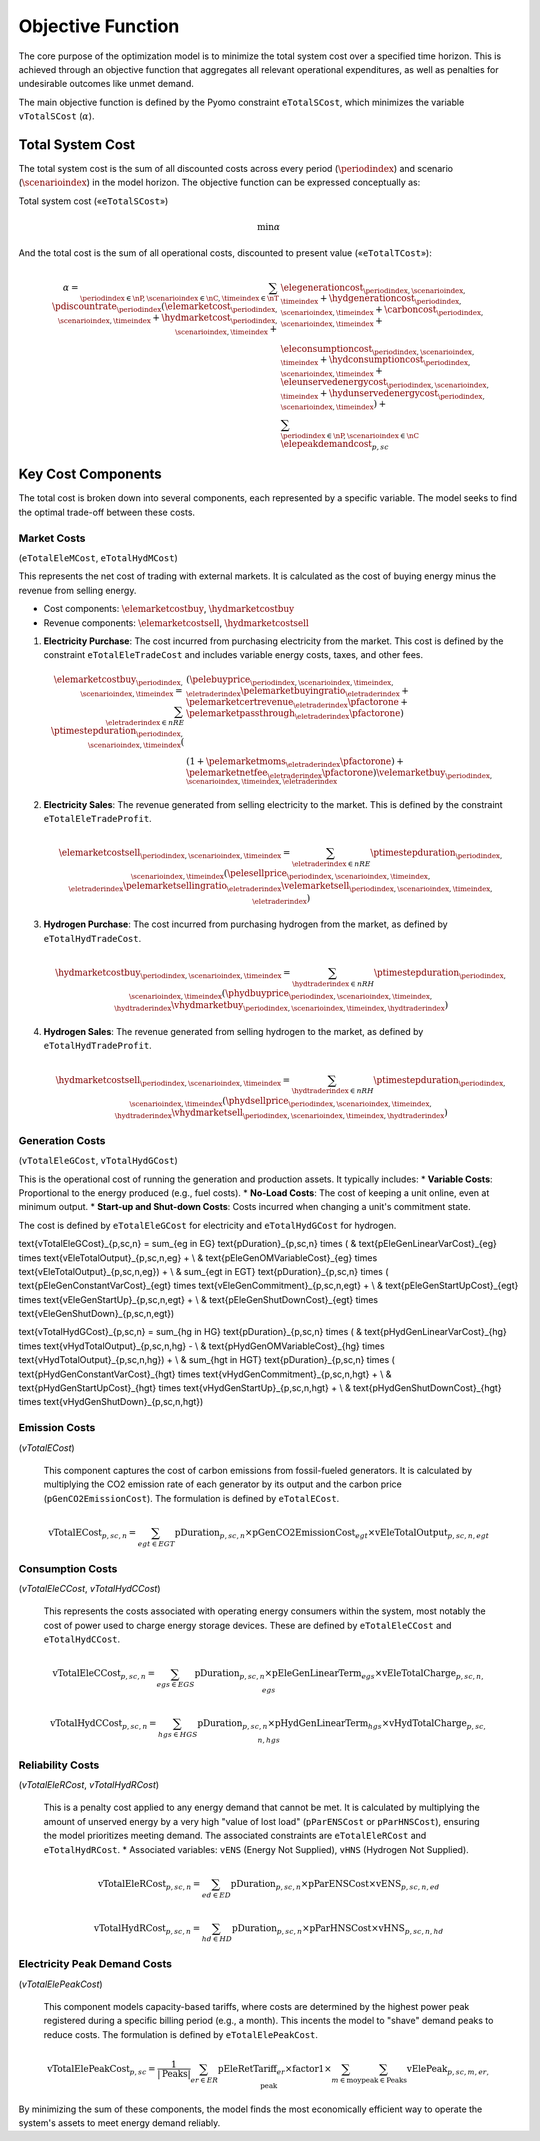 Objective Function
==================

The core purpose of the optimization model is to minimize the total system cost over a specified time horizon. This is achieved through an objective function that aggregates all relevant operational expenditures, as well as penalties for undesirable outcomes like unmet demand.

The main objective function is defined by the Pyomo constraint ``eTotalSCost``, which minimizes the variable ``vTotalSCost`` (:math:`\alpha`).

Total System Cost
-----------------

The total system cost is the sum of all discounted costs across every period (:math:`\periodindex`) and scenario (:math:`\scenarioindex`) in the model horizon. The objective function can be expressed conceptually as:

Total system cost («``eTotalSCost``»)

.. math::
   \min \alpha

And the total cost is the sum of all operational costs, discounted to present value («``eTotalTCost``»):

.. math::
   \alpha = \sum_{\periodindex \in \nP, \scenarioindex \in \nC, \timeindex \in \nT} \pdiscountrate_{\periodindex} (\elemarketcost_{\periodindex,\scenarioindex,\timeindex} + \hydmarketcost_{\periodindex,\scenarioindex,\timeindex} + &\elegenerationcost_{\periodindex,\scenarioindex,\timeindex} + \hydgenerationcost_{\periodindex,\scenarioindex,\timeindex} + \carboncost_{\periodindex,\scenarioindex,\timeindex} + \\
            & \eleconsumptioncost_{\periodindex,\scenarioindex,\timeindex} + \hydconsumptioncost_{\periodindex,\scenarioindex,\timeindex} + \eleunservedenergycost_{\periodindex,\scenarioindex,\timeindex} + \hydunservedenergycost_{\periodindex,\scenarioindex,\timeindex}) + \sum_{\periodindex \in \nP, \scenarioindex \in \nC}\elepeakdemandcost_{p,sc}

Key Cost Components
-------------------

The total cost is broken down into several components, each represented by a specific variable. The model seeks to find the optimal trade-off between these costs.

Market Costs
~~~~~~~~~~~~
(``eTotalEleMCost``, ``eTotalHydMCost``)

This represents the net cost of trading with external markets. It is calculated as the cost of buying energy minus the revenue from selling energy.

*   Cost components: :math:`\elemarketcostbuy`, :math:`\hydmarketcostbuy`
*   Revenue components: :math:`\elemarketcostsell`, :math:`\hydmarketcostsell`

#.  **Electricity Purchase**: The cost incurred from purchasing electricity from the market. This cost is defined by the constraint ``eTotalEleTradeCost`` and includes variable energy costs, taxes, and other fees.

    .. math::
       \elemarketcostbuy_{\periodindex,\scenarioindex,\timeindex} = \sum_{\eletraderindex \in nRE} \ptimestepduration_{\periodindex,\scenarioindex,\timeindex} (&(\pelebuyprice_{\periodindex,\scenarioindex,\timeindex,\eletraderindex} \pelemarketbuyingratio_{\eletraderindex} + \pelemarketcertrevenue_{\eletraderindex} \pfactorone + \pelemarketpassthrough_{\eletraderindex} \pfactorone) \\
       & (1 + \pelemarketmoms_{\eletraderindex} \pfactorone) + \pelemarketnetfee_{\eletraderindex} \pfactorone) \velemarketbuy_{\periodindex,\scenarioindex,\timeindex,\eletraderindex}

#.  **Electricity Sales**: The revenue generated from selling electricity to the market. This is defined by the constraint ``eTotalEleTradeProfit``.

    .. math::
       \elemarketcostsell_{\periodindex,\scenarioindex,\timeindex} = \sum_{\eletraderindex \in nRE} \ptimestepduration_{\periodindex,\scenarioindex,\timeindex} (\pelesellprice_{\periodindex,\scenarioindex,\timeindex,\eletraderindex} \pelemarketsellingratio_{\eletraderindex} \velemarketsell_{\periodindex,\scenarioindex,\timeindex,\eletraderindex})

#.  **Hydrogen Purchase**: The cost incurred from purchasing hydrogen from the market, as defined by ``eTotalHydTradeCost``.

    .. math::
       \hydmarketcostbuy_{\periodindex,\scenarioindex,\timeindex} = \sum_{\hydtraderindex \in nRH} \ptimestepduration_{\periodindex,\scenarioindex,\timeindex} (\phydbuyprice_{\periodindex,\scenarioindex,\timeindex,\hydtraderindex} \vhydmarketbuy_{\periodindex,\scenarioindex,\timeindex,\hydtraderindex})

#.  **Hydrogen Sales**: The revenue generated from selling hydrogen to the market, as defined by ``eTotalHydTradeProfit``.

    .. math::
       \hydmarketcostsell_{\periodindex,\scenarioindex,\timeindex} = \sum_{\hydtraderindex \in nRH} \ptimestepduration_{\periodindex,\scenarioindex,\timeindex} (\phydsellprice_{\periodindex,\scenarioindex,\timeindex,\hydtraderindex} \vhydmarketsell_{\periodindex,\scenarioindex,\timeindex,\hydtraderindex})

Generation Costs
~~~~~~~~~~~~~~~~
(``vTotalEleGCost``, ``vTotalHydGCost``)

This is the operational cost of running the generation and production assets. It typically includes:
*   **Variable Costs**: Proportional to the energy produced (e.g., fuel costs).
*   **No-Load Costs**: The cost of keeping a unit online, even at minimum output.
*   **Start-up and Shut-down Costs**: Costs incurred when changing a unit's commitment state.

The cost is defined by ``eTotalEleGCost`` for electricity and ``eTotalHydGCost`` for hydrogen.

.. math::
\text{vTotalEleGCost}_{p,sc,n} = \sum_{eg \in EG} \text{pDuration}_{p,sc,n} \times (
& \text{pEleGenLinearVarCost}_{eg} \times \text{vEleTotalOutput}_{p,sc,n,eg} + \\
& \text{pEleGenOMVariableCost}_{eg} \times \text{vEleTotalOutput}_{p,sc,n,eg}) + \\
& \sum_{egt \in EGT} \text{pDuration}_{p,sc,n} \times (
\text{pEleGenConstantVarCost}_{egt} \times \text{vEleGenCommitment}_{p,sc,n,egt} + \\
& \text{pEleGenStartUpCost}_{egt} \times \text{vEleGenStartUp}_{p,sc,n,egt} + \\
& \text{pEleGenShutDownCost}_{egt} \times \text{vEleGenShutDown}_{p,sc,n,egt})

.. math::
\text{vTotalHydGCost}_{p,sc,n} = \sum_{hg \in HG} \text{pDuration}_{p,sc,n} \times (
& \text{pHydGenLinearVarCost}_{hg} \times \text{vHydTotalOutput}_{p,sc,n,hg} - \\
& \text{pHydGenOMVariableCost}_{hg} \times \text{vHydTotalOutput}_{p,sc,n,hg}) + \\
& \sum_{hgt \in HGT} \text{pDuration}_{p,sc,n} \times (
\text{pHydGenConstantVarCost}_{hgt} \times \text{vHydGenCommitment}_{p,sc,n,hgt} + \\
& \text{pHydGenStartUpCost}_{hgt} \times \text{vHydGenStartUp}_{p,sc,n,hgt} + \\
& \text{pHydGenShutDownCost}_{hgt} \times \text{vHydGenShutDown}_{p,sc,n,hgt})

Emission Costs
~~~~~~~~~~~~~~
(`vTotalECost`)

    This component captures the cost of carbon emissions from fossil-fueled generators. It is calculated by multiplying the CO2 emission rate of each generator by its output and the carbon price (``pGenCO2EmissionCost``). The formulation is defined by ``eTotalECost``.

    .. math::
       \text{vTotalECost}_{p,sc,n} = \sum_{egt \in EGT} \text{pDuration}_{p,sc,n} \times \text{pGenCO2EmissionCost}_{egt} \times \text{vEleTotalOutput}_{p,sc,n,egt}

Consumption Costs
~~~~~~~~~~~~~~~~~
(`vTotalEleCCost`, `vTotalHydCCost`)

    This represents the costs associated with operating energy consumers within the system, most notably the cost of power used to charge energy storage devices. These are defined by ``eTotalEleCCost`` and ``eTotalHydCCost``.

    .. math::
       \text{vTotalEleCCost}_{p,sc,n} = \sum_{egs \in EGS} \text{pDuration}_{p,sc,n} \times \text{pEleGenLinearTerm}_{egs} \times \text{vEleTotalCharge}_{p,sc,n,egs}

    .. math::
       \text{vTotalHydCCost}_{p,sc,n} = \sum_{hgs \in HGS} \text{pDuration}_{p,sc,n} \times \text{pHydGenLinearTerm}_{hgs} \times \text{vHydTotalCharge}_{p,sc,n,hgs}

Reliability Costs
~~~~~~~~~~~~~~~~~
(`vTotalEleRCost`, `vTotalHydRCost`)

    This is a penalty cost applied to any energy demand that cannot be met. It is calculated by multiplying the amount of unserved energy by a very high "value of lost load" (``pParENSCost`` or ``pParHNSCost``), ensuring the model prioritizes meeting demand. The associated constraints are ``eTotalEleRCost`` and ``eTotalHydRCost``.
    *   Associated variables: ``vENS`` (Energy Not Supplied), ``vHNS`` (Hydrogen Not Supplied).

    .. math::
       \text{vTotalEleRCost}_{p,sc,n} = \sum_{ed \in ED} \text{pDuration}_{p,sc,n} \times \text{pParENSCost} \times \text{vENS}_{p,sc,n,ed}

    .. math::
       \text{vTotalHydRCost}_{p,sc,n} = \sum_{hd \in HD} \text{pDuration}_{p,sc,n} \times \text{pParHNSCost} \times \text{vHNS}_{p,sc,n,hd}

Electricity Peak Demand Costs
~~~~~~~~~~~~~~~~~~~~~~~~~~~~~
(`vTotalElePeakCost`)

    This component models capacity-based tariffs, where costs are determined by the highest power peak registered during a specific billing period (e.g., a month). This incents the model to "shave" demand peaks to reduce costs. The formulation is defined by ``eTotalElePeakCost``.

    .. math::
       \text{vTotalElePeakCost}_{p,sc} = \frac{1}{|\text{Peaks}|} \sum_{er \in ER} \text{pEleRetTariff}_{er} \times \text{factor1} \times \sum_{m \in \text{moy}} \sum_{\text{peak} \in \text{Peaks}} \text{vElePeak}_{p,sc,m,er,\text{peak}}

By minimizing the sum of these components, the model finds the most economically efficient way to operate the system's assets to meet energy demand reliably.